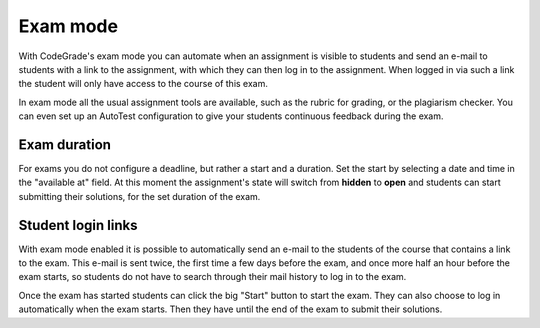 .. _exam-mode:

Exam mode
=========

With CodeGrade's exam mode you can automate when an assignment is visible to
students and send an e-mail to students with a link to the assignment, with
which they can then log in to the assignment. When logged in via such a link
the student will only have access to the course of this exam.

In exam mode all the usual assignment tools are available, such as the rubric
for grading, or the plagiarism checker. You can even set up an AutoTest
configuration to give your students continuous feedback during the exam.

Exam duration
~~~~~~~~~~~~~

For exams you do not configure a deadline, but rather a start and a duration.
Set the start by selecting a date and time in the "available at" field. At this
moment the assignment's state will switch from **hidden** to **open** and
students can start submitting their solutions, for the set duration of the
exam.

Student login links
~~~~~~~~~~~~~~~~~~~

With exam mode enabled it is possible to automatically send an e-mail to the
students of the course that contains a link to the exam. This e-mail is sent
twice, the first time a few days before the exam, and once more half an hour
before the exam starts, so students do not have to search through their mail
history to log in to the exam.

Once the exam has started students can click the big "Start" button to start
the exam. They can also choose to log in automatically when the exam starts.
Then they have until the end of the exam to submit their solutions.
